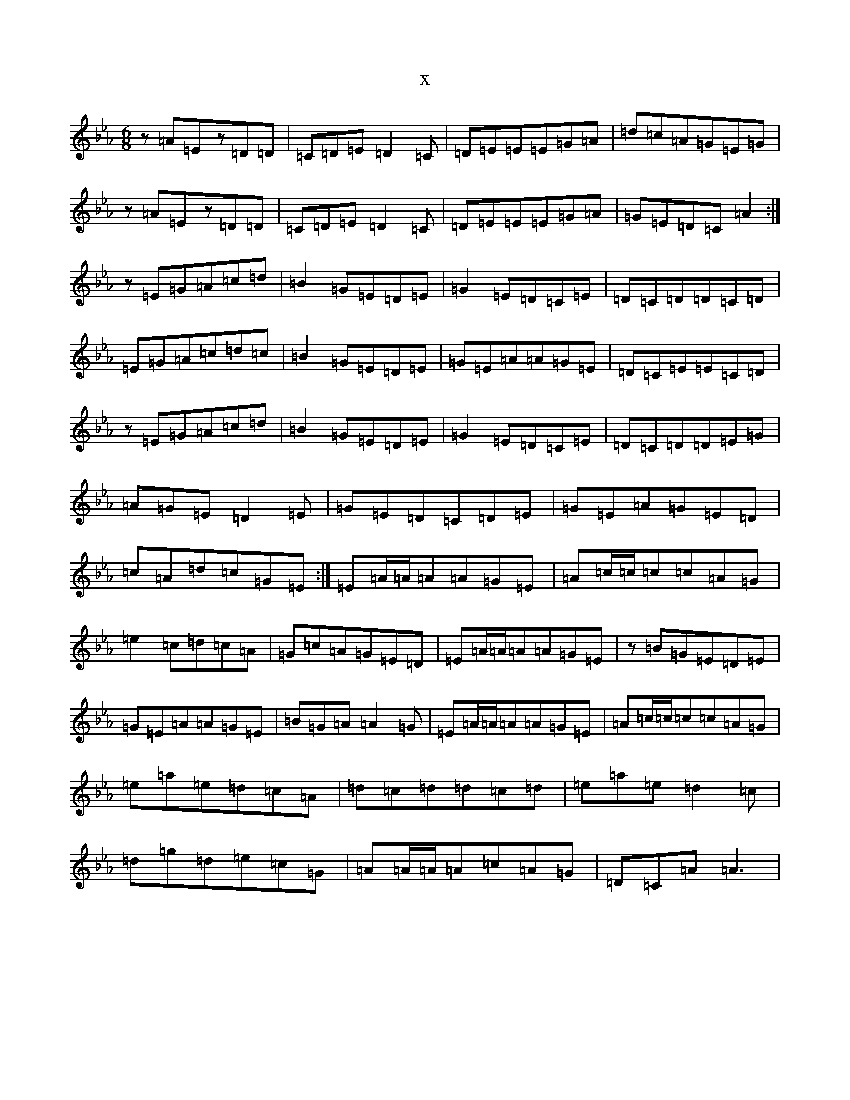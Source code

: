 X:20287
T:x
L:1/8
M:6/8
K: C minor
z=A=Ez=D=D|=C=D=E=D2=C|=D=E=E=E=G=A|=d=c=A=G=E=G|z=A=Ez=D=D|=C=D=E=D2=C|=D=E=E=E=G=A|=G=E=D=C=A2:|z=E=G=A=c=d|=B2=G=E=D=E|=G2=E=D=C=E|=D=C=D=D=C=D|=E=G=A=c=d=c|=B2=G=E=D=E|=G=E=A=A=G=E|=D=C=E=E=C=D|z=E=G=A=c=d|=B2=G=E=D=E|=G2=E=D=C=E|=D=C=D=D=E=G|=A=G=E=D2=E|=G=E=D=C=D=E|=G=E=A=G=E=D|=c=A=d=c=G=E:|=E=A/2=A/2=A=A=G=E|=A=c/2=c/2=c=c=A=G|=e2=c=d=c=A|=G=c=A=G=E=D|=E=A/2=A/2=A=A=G=E|z=B=G=E=D=E|=G=E=A=A=G=E|=B=G=A=A2=G|=E=A/2=A/2=A=A=G=E|=A=c/2=c/2=c=c=A=G|=e=a=e=d=c=A|=d=c=d=d=c=d|=e=a=e=d2=c|=d=g=d=e=c=G|=A=A/2=A/2=A=c=A=G|=D=C=A=A3|